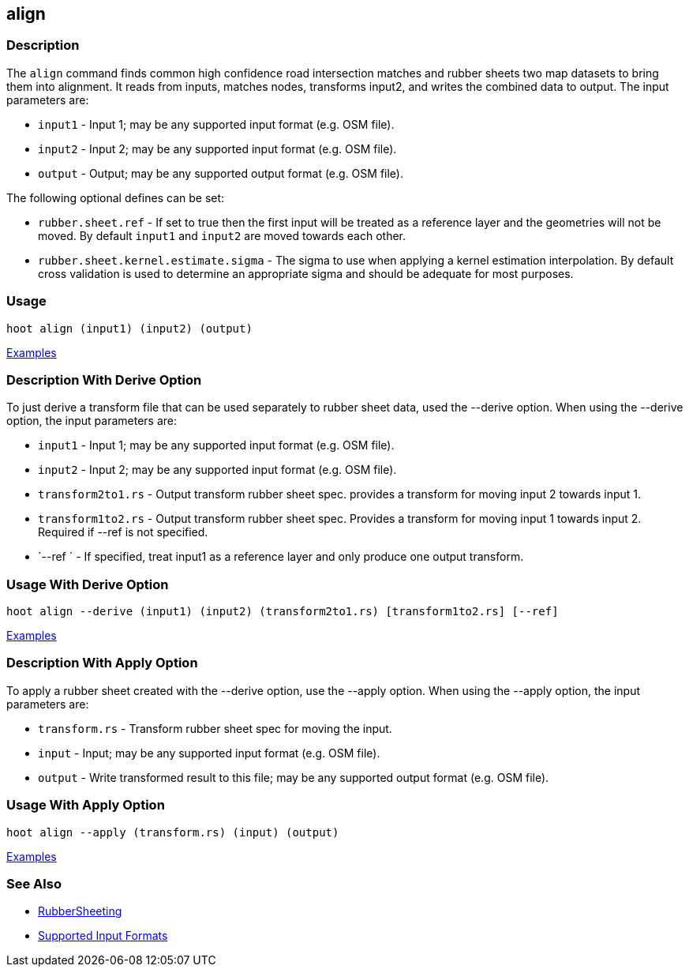 [[align]]
== align

=== Description

The `align` command finds common high confidence road intersection matches and rubber sheets two map datasets to bring them
into alignment.  It reads from inputs, matches nodes, transforms input2, and writes the combined data to output.  The input
parameters are:

* `input1` - Input 1; may be any supported input format (e.g. OSM file).
* `input2` - Input 2; may be any supported input format (e.g. OSM file).
* `output` - Output; may be any supported output format (e.g. OSM file).

The following optional defines can be set:

* `rubber.sheet.ref`                   - If set to true then the first input will be treated as a reference layer and 
                                         the geometries will not be moved. By default `input1` and `input2` are moved 
                                         towards each other.
* `rubber.sheet.kernel.estimate.sigma` - The sigma to use when applying a kernel estimation interpolation. By default 
                                         cross validation is used to determine an appropriate sigma and should be adequate 
                                         for most purposes.

=== Usage

--------------------------------------
hoot align (input1) (input2) (output)
--------------------------------------

https://github.com/ngageoint/hootenanny/blob/master/docs/user/CommandLineExamples.asciidoc#alignment[Examples]

=== Description With Derive Option

To just derive a transform file that can be used separately to rubber sheet data, used the --derive option.  When using the 
--derive option, the input parameters are:

* `input1`           - Input 1; may be any supported input format (e.g. OSM file).
* `input2`           - Input 2; may be any supported input format (e.g. OSM file).
* `transform2to1.rs` - Output transform rubber sheet spec. provides a transform for moving input 2 towards input 1.
* `transform1to2.rs` - Output transform rubber sheet spec. Provides a transform for moving input 1 towards input 2. Required 
                       if --ref is not specified.
* `--ref `           - If specified, treat input1 as a reference layer and only produce one output transform.

=== Usage With Derive Option

--------------------------------------
hoot align --derive (input1) (input2) (transform2to1.rs) [transform1to2.rs] [--ref]
--------------------------------------

https://github.com/ngageoint/hootenanny/blob/master/docs/user/CommandLineExamples.asciidoc#derive-an-alignment-transform-for-two-maps[Examples]

=== Description With Apply Option

To apply a rubber sheet created with the --derive option, use the --apply option.  When using the --apply option, the 
input parameters are:

* `transform.rs` - Transform rubber sheet spec for moving the input.
* `input`        - Input; may be any supported input format (e.g. OSM file).
* `output`       - Write transformed result to this file; may be any supported output format (e.g. OSM file).

=== Usage With Apply Option

--------------------------------------
hoot align --apply (transform.rs) (input) (output)
--------------------------------------

https://github.com/ngageoint/hootenanny/blob/master/docs/user/CommandLineExamples.asciidoc#apply-an-alignment-transform-for-two-maps[Examples]

=== See Also

* <<hootalgo, RubberSheeting>>
* https://github.com/ngageoint/hootenanny/blob/master/docs/user/SupportedDataFormats.asciidoc#applying-changes-1[Supported Input Formats]
